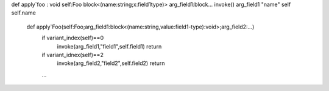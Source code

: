 def apply`foo : void
self:Foo
block<(name:string;x:field1type)>
arg_field1:block...
invoke()
arg_field1
"name"
self
self.name

    def apply`Foo(self:Foo;arg_field1:block<(name:string,value:field1-type):void>;arg_field2:...)
        if variant_index(self)==0
            invoke(arg_field1,"field1",self.field1)
            return
        if variant_idnex(self)==2
            invoke(arg_field2,"field2",self.field2)
            return
        ...

